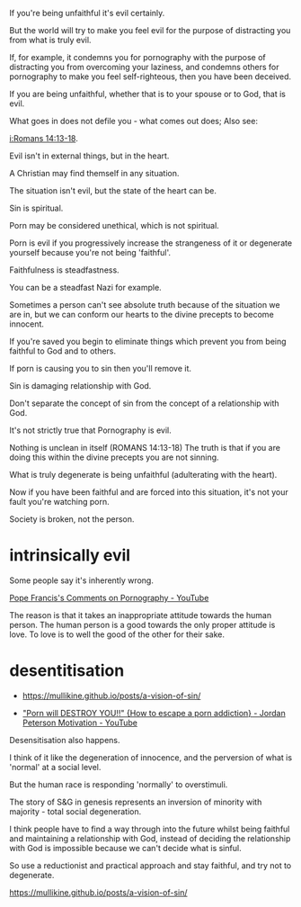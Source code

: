 #+BRAIN_PARENTS: index

If you're being unfaithful it's evil
certainly.

But the world will try to make you feel evil
for the purpose of distracting you from what
is truly evil.

If, for example, it condemns you for
pornography with the purpose of distracting
you from overcoming your laziness, and
condemns others for pornography to make you
feel self-righteous, then you have been deceived.

If you are being unfaithful, whether that is
to your spouse or to God, that is evil.

What goes in does not defile you - what comes
out does; Also see:

[[i:Romans 14:13-18]].

Evil isn't in external things, but in the
heart.

A Christian may find themself in any
situation.

The situation isn't evil, but the state of the
heart can be.

Sin is spiritual.

Porn may be considered unethical, which is not
spiritual.

Porn is evil if you progressively increase the
strangeness of it or degenerate yourself
because you're not being 'faithful'.

Faithfulness is steadfastness.

You can be a steadfast Nazi for example.

Sometimes a person can't see absolute truth
because of the situation we are in, but we can
conform our hearts to the divine precepts to
become innocent.

If you're saved you begin to eliminate things
which prevent you from being faithful to God
and to others.

If porn is causing you to sin then you'll
remove it.

Sin is damaging relationship with God.

Don't separate the concept of sin from the
concept of a relationship with God.

It's not strictly true that Pornography is
evil.

Nothing is unclean in itself (ROMANS 14:13-18)
The truth is that if you are doing this within
the divine precepts you are not sinning.

What is truly degenerate is being unfaithful
(adulterating with the heart).

Now if you have been faithful and are forced
into this situation, it's not your fault
you're watching porn.

Society is broken, not the person.

* intrinsically evil
  :PROPERTIES:
  :ID:       1432a256-e4c0-48b1-8476-b9d3665b3644
  :END:

Some people say it's inherently wrong.

[[https://www.youtube.com/watch?v=GQymc1uyUaE][Pope Francis's Comments on Pornography - YouTube]]

The reason is that it takes an inappropriate attitude towards the human person.
The human person is a good towards the only proper attitude is love.
To love is to well the good of the other for their sake.

* desentitisation
  :PROPERTIES:
  :ID:       e8d52226-2429-404d-95eb-b2ee6c73fb3f
  :END:

- https://mullikine.github.io/posts/a-vision-of-sin/

- [[https://www.youtube.com/watch?v=hVxtZ4tDjOc]["Porn will DESTROY YOU!!" {How to escape a porn addiction} - Jordan Peterson Motivation - YouTube]]

Desensitisation also happens.

I think of it like the degeneration of
innocence, and the perversion of what is
'normal' at a social level.

But the human race is responding 'normally' to
overstimuli.

The story of S&G in genesis represents an
inversion of minority with majority - total
social degeneration.

I think people have to find a way through into
the future whilst being faithful and
maintaining a relationship with God, instead
of deciding the relationship with God is
impossible because we can't decide what is
sinful.

So use a reductionist and practical approach
and stay faithful, and try not to degenerate.

https://mullikine.github.io/posts/a-vision-of-sin/